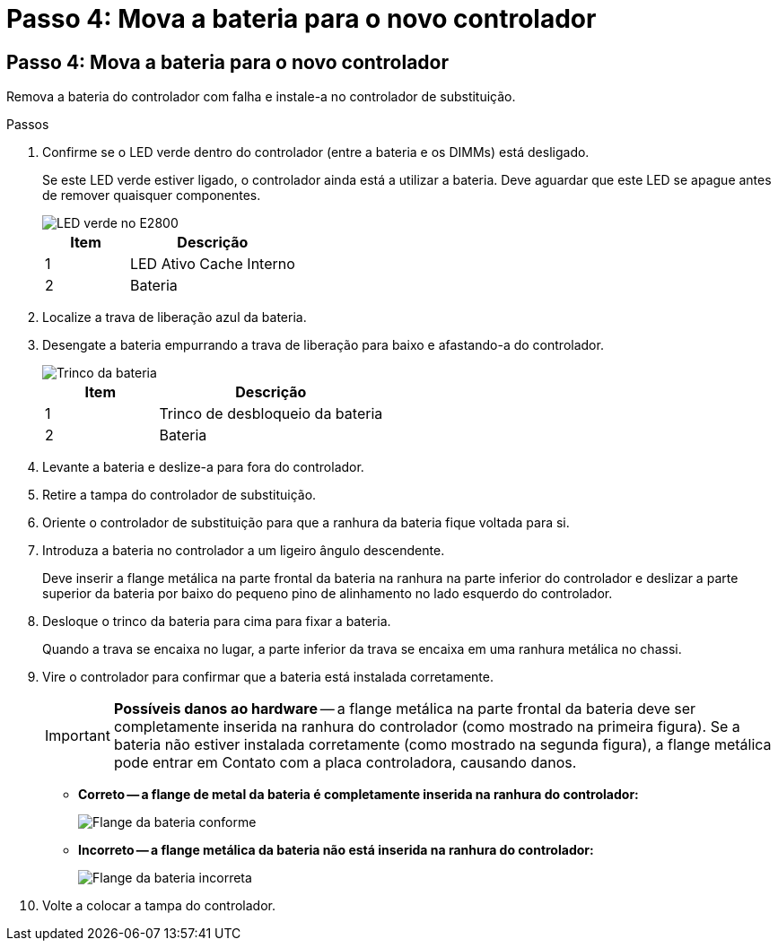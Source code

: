 = Passo 4: Mova a bateria para o novo controlador
:allow-uri-read: 




== Passo 4: Mova a bateria para o novo controlador

Remova a bateria do controlador com falha e instale-a no controlador de substituição.

.Passos
. Confirme se o LED verde dentro do controlador (entre a bateria e os DIMMs) está desligado.
+
Se este LED verde estiver ligado, o controlador ainda está a utilizar a bateria. Deve aguardar que este LED se apague antes de remover quaisquer componentes.

+
image::../media/e2800_internal_cache_active_led.gif[LED verde no E2800]

+
[cols="1a,2a"]
|===
| Item | Descrição 


 a| 
1
 a| 
LED Ativo Cache Interno



 a| 
2
 a| 
Bateria

|===
. Localize a trava de liberação azul da bateria.
. Desengate a bateria empurrando a trava de liberação para baixo e afastando-a do controlador.
+
image::../media/e2800_remove_battery.gif[Trinco da bateria]

+
[cols="1a,2a"]
|===
| Item | Descrição 


 a| 
1
 a| 
Trinco de desbloqueio da bateria



 a| 
2
 a| 
Bateria

|===
. Levante a bateria e deslize-a para fora do controlador.
. Retire a tampa do controlador de substituição.
. Oriente o controlador de substituição para que a ranhura da bateria fique voltada para si.
. Introduza a bateria no controlador a um ligeiro ângulo descendente.
+
Deve inserir a flange metálica na parte frontal da bateria na ranhura na parte inferior do controlador e deslizar a parte superior da bateria por baixo do pequeno pino de alinhamento no lado esquerdo do controlador.

. Desloque o trinco da bateria para cima para fixar a bateria.
+
Quando a trava se encaixa no lugar, a parte inferior da trava se encaixa em uma ranhura metálica no chassi.

. Vire o controlador para confirmar que a bateria está instalada corretamente.
+

IMPORTANT: *Possíveis danos ao hardware* -- a flange metálica na parte frontal da bateria deve ser completamente inserida na ranhura do controlador (como mostrado na primeira figura). Se a bateria não estiver instalada corretamente (como mostrado na segunda figura), a flange metálica pode entrar em Contato com a placa controladora, causando danos.

+
** *Correto -- a flange de metal da bateria é completamente inserida na ranhura do controlador:*
+
image::../media/e2800_battery_flange_ok.gif[Flange da bateria conforme]

** *Incorreto -- a flange metálica da bateria não está inserida na ranhura do controlador:*
+
image::../media/e2800_battery_flange_not_ok.gif[Flange da bateria incorreta]



. Volte a colocar a tampa do controlador.

